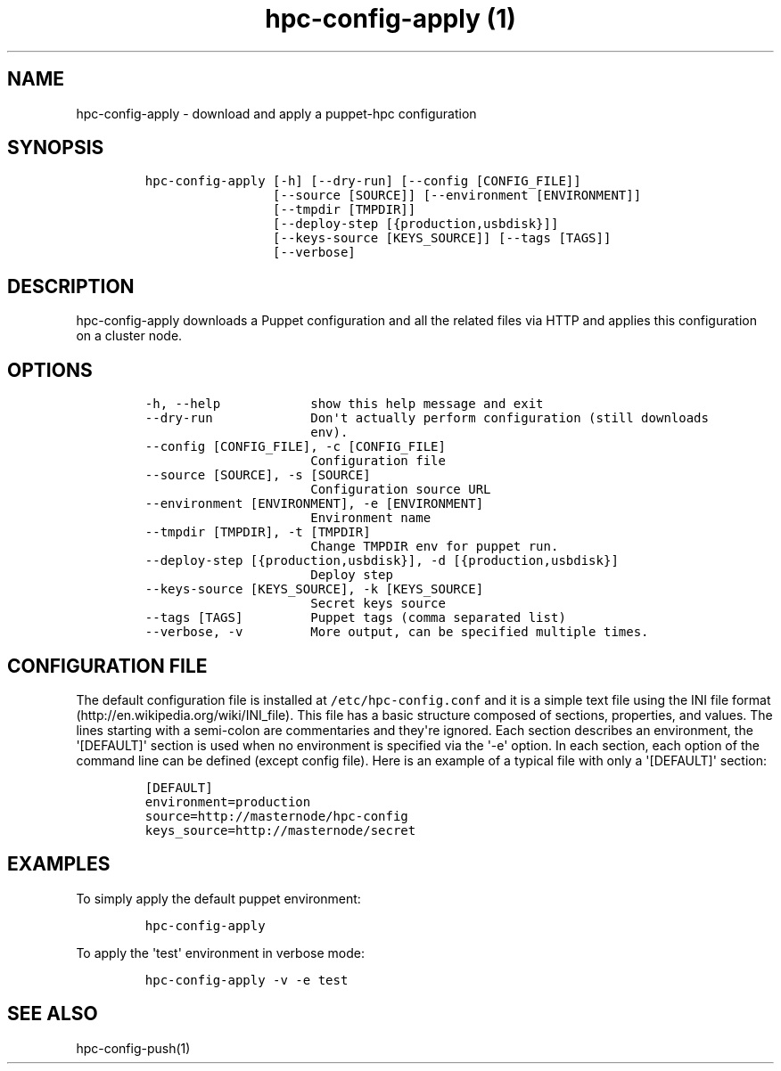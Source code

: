 .TH "hpc\-config\-apply (1)" "" "" "" ""
.SH NAME
.PP
hpc\-config\-apply \- download and apply a puppet\-hpc configuration
.SH SYNOPSIS
.IP
.nf
\f[C]
hpc\-config\-apply\ [\-h]\ [\-\-dry\-run]\ [\-\-config\ [CONFIG_FILE]]
\ \ \ \ \ \ \ \ \ \ \ \ \ \ \ \ \ [\-\-source\ [SOURCE]]\ [\-\-environment\ [ENVIRONMENT]]
\ \ \ \ \ \ \ \ \ \ \ \ \ \ \ \ \ [\-\-tmpdir\ [TMPDIR]]
\ \ \ \ \ \ \ \ \ \ \ \ \ \ \ \ \ [\-\-deploy\-step\ [{production,usbdisk}]]
\ \ \ \ \ \ \ \ \ \ \ \ \ \ \ \ \ [\-\-keys\-source\ [KEYS_SOURCE]]\ [\-\-tags\ [TAGS]]
\ \ \ \ \ \ \ \ \ \ \ \ \ \ \ \ \ [\-\-verbose]
\f[]
.fi
.SH DESCRIPTION
.PP
hpc\-config\-apply downloads a Puppet configuration and all the related
files via HTTP and applies this configuration on a cluster node.
.SH OPTIONS
.IP
.nf
\f[C]
\-h,\ \-\-help\ \ \ \ \ \ \ \ \ \ \ \ show\ this\ help\ message\ and\ exit
\-\-dry\-run\ \ \ \ \ \ \ \ \ \ \ \ \ Don\[aq]t\ actually\ perform\ configuration\ (still\ downloads
\ \ \ \ \ \ \ \ \ \ \ \ \ \ \ \ \ \ \ \ \ \ env).
\-\-config\ [CONFIG_FILE],\ \-c\ [CONFIG_FILE]
\ \ \ \ \ \ \ \ \ \ \ \ \ \ \ \ \ \ \ \ \ \ Configuration\ file
\-\-source\ [SOURCE],\ \-s\ [SOURCE]
\ \ \ \ \ \ \ \ \ \ \ \ \ \ \ \ \ \ \ \ \ \ Configuration\ source\ URL
\-\-environment\ [ENVIRONMENT],\ \-e\ [ENVIRONMENT]
\ \ \ \ \ \ \ \ \ \ \ \ \ \ \ \ \ \ \ \ \ \ Environment\ name
\-\-tmpdir\ [TMPDIR],\ \-t\ [TMPDIR]
\ \ \ \ \ \ \ \ \ \ \ \ \ \ \ \ \ \ \ \ \ \ Change\ TMPDIR\ env\ for\ puppet\ run.
\-\-deploy\-step\ [{production,usbdisk}],\ \-d\ [{production,usbdisk}]
\ \ \ \ \ \ \ \ \ \ \ \ \ \ \ \ \ \ \ \ \ \ Deploy\ step
\-\-keys\-source\ [KEYS_SOURCE],\ \-k\ [KEYS_SOURCE]
\ \ \ \ \ \ \ \ \ \ \ \ \ \ \ \ \ \ \ \ \ \ Secret\ keys\ source
\-\-tags\ [TAGS]\ \ \ \ \ \ \ \ \ Puppet\ tags\ (comma\ separated\ list)
\-\-verbose,\ \-v\ \ \ \ \ \ \ \ \ More\ output,\ can\ be\ specified\ multiple\ times.
\f[]
.fi
.SH CONFIGURATION FILE
.PP
The default configuration file is installed at
\f[C]/etc/hpc\-config.conf\f[] and it is a simple text file using the
INI file format (http://en.wikipedia.org/wiki/INI_file).
This file has a basic structure composed of sections, properties, and
values.
The lines starting with a semi\-colon are commentaries and they\[aq]re
ignored.
Each section describes an environment, the \[aq][DEFAULT]\[aq] section
is used when no environment is specified via the \[aq]\-e\[aq] option.
In each section, each option of the command line can be defined (except
config file).
Here is an example of a typical file with only a \[aq][DEFAULT]\[aq]
section:
.IP
.nf
\f[C]
[DEFAULT]
environment=production
source=http://masternode/hpc\-config
keys_source=http://masternode/secret
\f[]
.fi
.SH EXAMPLES
.PP
To simply apply the default puppet environment:
.IP
.nf
\f[C]
hpc\-config\-apply
\f[]
.fi
.PP
To apply the \[aq]test\[aq] environment in verbose mode:
.IP
.nf
\f[C]
hpc\-config\-apply\ \-v\ \-e\ test
\f[]
.fi
.SH SEE ALSO
.PP
hpc\-config\-push(1)
